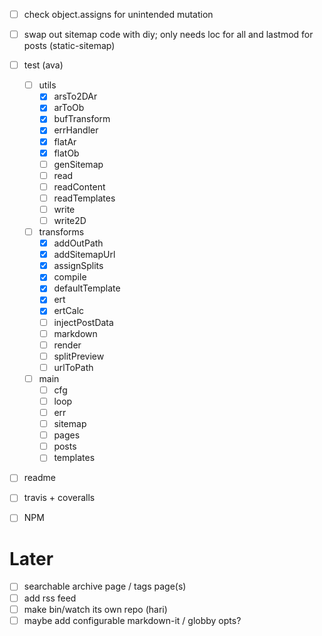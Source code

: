 - [ ] check object.assigns for unintended mutation
- [ ] swap out sitemap code with diy; only needs loc for all and lastmod for
      posts (static-sitemap)

- [-] test (ava)
  - [-] utils
    - [X] arsTo2DAr
    - [X] arToOb
    - [X] bufTransform
    - [X] errHandler
    - [X] flatAr
    - [X] flatOb
    - [ ] genSitemap
    - [ ] read
    - [ ] readContent
    - [ ] readTemplates
    - [ ] write
    - [ ] write2D
  - [-] transforms
    - [X] addOutPath
    - [X] addSitemapUrl
    - [X] assignSplits
    - [X] compile
    - [X] defaultTemplate
    - [X] ert
    - [X] ertCalc
    - [ ] injectPostData
    - [ ] markdown
    - [ ] render
    - [ ] splitPreview
    - [ ] urlToPath
  - [ ] main
    - [ ] cfg
    - [ ] loop
    - [ ] err
    - [ ] sitemap
    - [ ] pages
    - [ ] posts
    - [ ] templates

- [ ] readme
- [ ] travis + coveralls
- [ ] NPM

* Later
- [ ] searchable archive page / tags page(s)
- [ ] add rss feed
- [ ] make bin/watch its own repo (hari)
- [ ] maybe add configurable markdown-it / globby opts?
